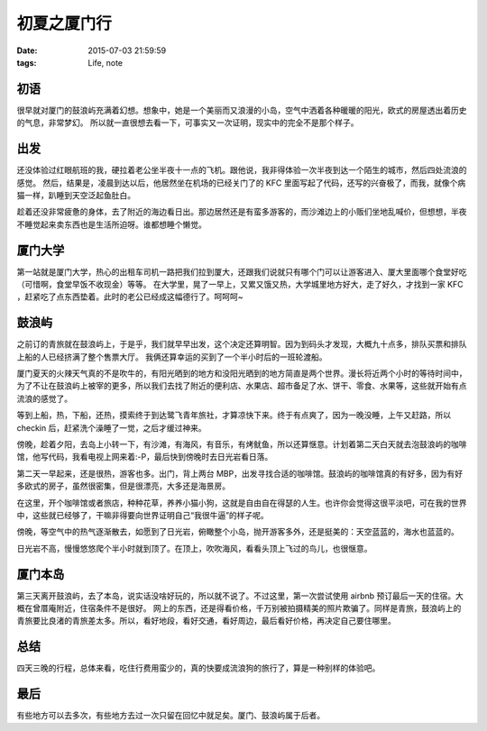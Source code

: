 初夏之厦门行
==============================

:date: 2015-07-03 21:59:59
:tags: Life, note

初语
-----------

很早就对厦门的鼓浪屿充满着幻想。想象中，她是一个美丽而又浪漫的小岛，空气中洒着各种暖暖的阳光，欧式的房屋透出着历史的气息，非常梦幻。
所以就一直很想去看一下，可事实又一次证明，现实中的完全不是那个样子。

出发
-----------

还没体验过红眼航班的我，硬拉着老公坐半夜十一点的飞机。跟他说，我非得体验一次半夜到达一个陌生的城市，然后四处流浪的感觉。
然后，结果是，凌晨到达以后，他居然坐在机场的已经关门了的 KFC 里面写起了代码，还写的兴奋极了，而我，就像个病猫一样，趴睡到天空泛起鱼肚白。

.. image:: https://cloud.githubusercontent.com/assets/36899/8674305/a916e746-2a6f-11e5-827e-f0136df3462e.JPG

趁着还没非常疲惫的身体，去了附近的海边看日出。那边居然还是有蛮多游客的，而沙滩边上的小贩们坐地乱喊价，但想想，半夜不睡觉起来卖东西也是生活所迫呀。谁都想睡个懒觉。

厦门大学
-----------

第一站就是厦门大学，热心的出租车司机一路把我们拉到厦大，还跟我们说就只有哪个门可以让游客进入、厦大里面哪个食堂好吃（可惜啊，食堂早饭不收现金）等等。
在大学里，晃了一早上，又累又饿又热，大学城里地方好大，走了好久，才找到一家 KFC ，赶紧吃了点东西垫着。此时的老公已经成这幅德行了。呵呵呵~

.. image:: https://cloud.githubusercontent.com/assets/36899/8674358/0aad323a-2a70-11e5-9542-019cdb9601b3.png

鼓浪屿
-----------

之前订的青旅就在鼓浪屿上，于是乎，我们就早早出发，这个决定还算明智。因为到码头才发现，大概九十点多，排队买票和排队上船的人已经挤满了整个售票大厅。
我俩还算幸运的买到了一个半小时后的一班轮渡船。

厦门夏天的火辣天气真的不是吹牛的，有阳光晒到的地方和没阳光晒到的地方简直是两个世界。漫长将近两个小时的等待时间中，为了不让在鼓浪屿上被宰的更多，所以我们去找了附近的便利店、水果店、超市备足了水、饼干、零食、水果等，这些就开始有点流浪的感觉了。

等到上船，热，下船，还热，摸索终于到达鹭飞青年旅社，才算凉快下来。终于有点爽了，因为一晚没睡，上午又赶路，所以 checkin 后，赶紧洗个澡睡了一觉，之后才缓过神来。

傍晚，趁着夕阳，去岛上小转一下，有沙滩，有海风，有音乐，有烤鱿鱼，所以还算惬意。计划着第二天白天就去泡鼓浪屿的咖啡馆，他写代码，我看电视上网来着:-P，最后快到傍晚时去日光岩看日落。

第二天一早起来，还是很热，游客也多。出门，背上两台 MBP，出发寻找合适的咖啡馆。鼓浪屿的咖啡馆真的有好多，因为有好多欧式的房子，虽然很密集，但是很漂亮，大多还是海景房。

.. image:: https://cloud.githubusercontent.com/assets/36899/8674304/a8db6df6-2a6f-11e5-8670-0b8cea31f26c.png

在这里，开个咖啡馆或者旅店，种种花草，养养小猫小狗，这就是自由自在得瑟的人生。也许你会觉得这很平淡吧，可在我的世界中，这些就已经够了，干嘛非得要向世界证明自己“我很牛逼”的样子呢。

.. image:: https://cloud.githubusercontent.com/assets/36899/8674308/a919d2ee-2a6f-11e5-9329-a9015194f3bb.png

傍晚，等空气中的热气逐渐散去，如愿到了日光岩，俯瞰整个小岛，抛开游客多外，还是挺美的：天空蓝蓝的，海水也蓝蓝的。

.. image:: https://cloud.githubusercontent.com/assets/36899/8674307/a917e2e0-2a6f-11e5-84f8-5453fe21814f.png

日光岩不高，慢慢悠悠爬个半小时就到顶了。在顶上，吹吹海风，看看头顶上飞过的鸟儿，也很惬意。

.. image:: https://cloud.githubusercontent.com/assets/36899/8674306/a917ecae-2a6f-11e5-9196-ca149261aecf.JPG


厦门本岛
-----------

第三天离开鼓浪屿，去了本岛，说实话没啥好玩的，所以就不说了。不过这里，第一次尝试使用 airbnb 预订最后一天的住宿。大概在曾厝庵附近，住宿条件不是很好。
网上的东西，还是得看价格，千万别被拍摄精美的照片欺骗了。同样是青旅，鼓浪屿上的青旅要比良渚的青旅差太多。所以，看好地段，看好交通，看好周边，最后看好价格，再决定自己要住哪里。

总结
-----------

四天三晚的行程，总体来看，吃住行费用蛮少的，真的快要成流浪狗的旅行了，算是一种别样的体验吧。

最后
-----------

有些地方可以去多次，有些地方去过一次只留在回忆中就足矣。厦门、鼓浪屿属于后者。
